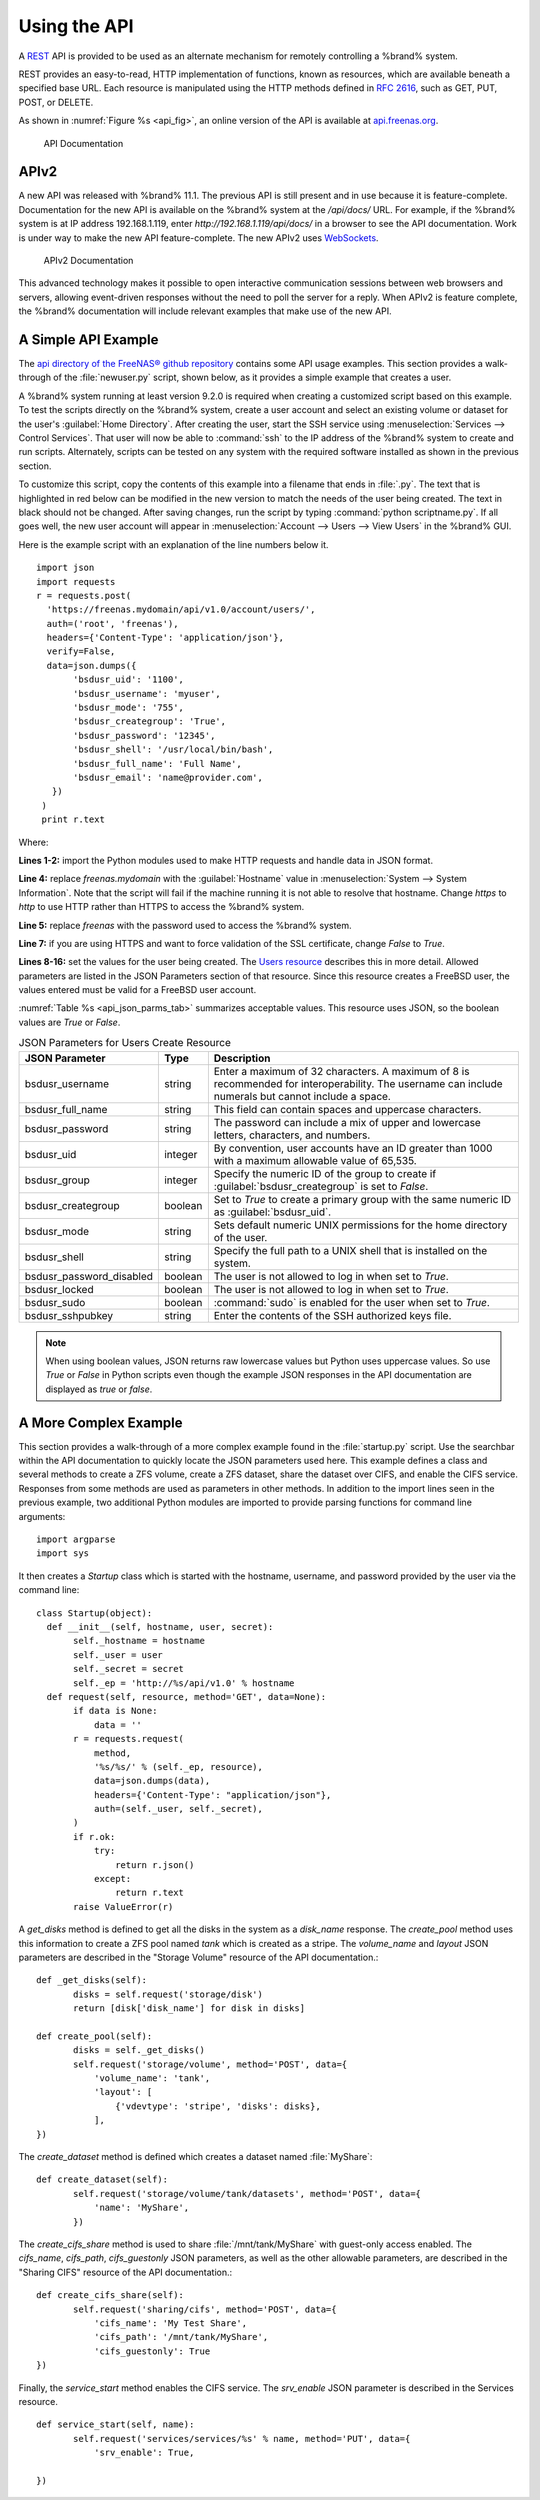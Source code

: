 .. index:: API
.. _Using the API:

Using the API
=============


A `REST
<https://en.wikipedia.org/wiki/Representational_state_transfer>`__ API
is provided to be used as an alternate mechanism for remotely
controlling a %brand% system.

REST provides an easy-to-read, HTTP implementation of functions, known
as resources, which are available beneath a specified base URL. Each
resource is manipulated using the HTTP methods defined in :rfc:`2616`,
such as GET, PUT, POST, or DELETE.

As shown in
:numref:`Figure %s <api_fig>`,
an online version of the API is available at
`api.freenas.org <http://api.freenas.org>`__.

.. _api_fig:

.. figure:: images/api.png

   API Documentation


.. _APIv2:

APIv2
-----


A new API was released with %brand% 11.1. The previous API is
still present and in use because it is feature-complete. Documentation
for the new API is available on the %brand% system at the */api/docs/*
URL. For example, if the %brand% system is at IP address 192.168.1.119,
enter *http://192.168.1.119/api/docs/* in a browser to see the API
documentation. Work is under way to make the new API feature-complete.
The new APIv2 uses `WebSockets
<https://developer.mozilla.org/en-US/docs/Web/API/WebSockets_API>`__.


.. _apiv2_fig:

.. figure:: images/apiv2.png

   APIv2 Documentation


This advanced technology makes it possible to open interactive
communication sessions between web browsers and servers, allowing
event-driven responses without the need to poll the server for a reply.
When APIv2 is feature complete, the %brand% documentation will include
relevant examples that make use of the new API.


.. _A Simple API Example:

A Simple API Example
--------------------

.. highlight:: python
   :linenothreshold: 4


The `api directory of the FreeNAS® github repository
<https://github.com/freenas/freenas/tree/master/examples/api>`__
contains some API usage examples. This section provides a walk-through
of the :file:`newuser.py` script, shown below, as it provides a simple
example that creates a user.

A %brand% system running at least version 9.2.0 is required when
creating a customized script based on this example. To test the
scripts directly on the %brand% system, create a user account and
select an existing volume or dataset for the user's
:guilabel:`Home Directory`. After creating the user, start the SSH
service using
:menuselection:`Services --> Control Services`.
That user will now be able to :command:`ssh` to the IP address of the
%brand% system to create and run scripts. Alternately, scripts can be
tested on any system with the required software installed as shown in
the previous section.

To customize this script, copy the contents of this example into a
filename that ends in :file:`.py`. The text that is highlighted in red
below can be modified in the new version to match the needs of
the user being created. The text in black should not be changed.
After saving changes, run the script by typing
:command:`python scriptname.py`. If all goes well, the new user
account will appear in
:menuselection:`Account --> Users --> View Users`
in the %brand% GUI.

Here is the example script with an explanation of the line numbers
below it.
::

 import json
 import requests
 r = requests.post(
   'https://freenas.mydomain/api/v1.0/account/users/',
   auth=('root', 'freenas'),
   headers={'Content-Type': 'application/json'},
   verify=False,
   data=json.dumps({
        'bsdusr_uid': '1100',
        'bsdusr_username': 'myuser',
        'bsdusr_mode': '755',
        'bsdusr_creategroup': 'True',
        'bsdusr_password': '12345',
        'bsdusr_shell': '/usr/local/bin/bash',
        'bsdusr_full_name': 'Full Name',
        'bsdusr_email': 'name@provider.com',
    })
  )
  print r.text

Where:

**Lines 1-2:** import the Python modules used to make HTTP requests
and handle data in JSON format.

**Line 4:** replace *freenas.mydomain* with the :guilabel:`Hostname`
value in
:menuselection:`System --> System Information`.
Note that the script will fail if the machine running it is not able
to resolve that hostname. Change *https* to *http* to use HTTP rather
than HTTPS to access the %brand% system.

**Line 5:** replace *freenas* with the password used to access the
%brand% system.

**Line 7:** if you are using HTTPS and want to force validation of the
SSL certificate, change *False* to *True*.

**Lines 8-16:** set the values for the user being created. The
`Users
resource <http://api.freenas.org/resources/account.html#users>`__
describes this in more detail. Allowed parameters are listed in the
JSON Parameters section of that resource. Since this resource creates
a FreeBSD user, the values entered must be valid for a FreeBSD user
account.

:numref:`Table %s <api_json_parms_tab>`
summarizes acceptable values. This resource uses JSON, so the boolean
values are *True* or *False*.


.. tabularcolumns:: |>{\RaggedRight}p{\dimexpr 0.20\linewidth-2\tabcolsep}
                    |>{\RaggedRight}p{\dimexpr 0.16\linewidth-2\tabcolsep}
                    |>{\RaggedRight}p{\dimexpr 0.64\linewidth-2\tabcolsep}|

.. _api_json_parms_tab:

.. table:: JSON Parameters for Users Create Resource
   :class: longtable

   +-----------------------------+------------+--------------------------------------------------------------------------------------------------------+
   | JSON Parameter              | Type       | Description                                                                                            |
   |                             |            |                                                                                                        |
   +=============================+============+========================================================================================================+
   | bsdusr_username             | string     | Enter a maximum of 32 characters. A maximum of 8 is recommended for interoperability.                  |
   |                             |            | The username can include numerals but cannot include a space.                                          |
   |                             |            |                                                                                                        |
   +-----------------------------+------------+--------------------------------------------------------------------------------------------------------+
   | bsdusr_full_name            | string     | This field can contain spaces and uppercase characters.                                                |
   |                             |            |                                                                                                        |
   +-----------------------------+------------+--------------------------------------------------------------------------------------------------------+
   | bsdusr_password             | string     | The password can include a mix of upper and lowercase letters, characters, and numbers.                |
   |                             |            |                                                                                                        |
   +-----------------------------+------------+--------------------------------------------------------------------------------------------------------+
   | bsdusr_uid                  | integer    | By convention, user accounts have an ID greater than 1000 with a maximum allowable value of 65,535.    |
   |                             |            |                                                                                                        |
   +-----------------------------+------------+--------------------------------------------------------------------------------------------------------+
   | bsdusr_group                | integer    | Specify the numeric ID of the group to create if :guilabel:`bsdusr_creategroup` is set to *False*.     |
   |                             |            |                                                                                                        |
   +-----------------------------+------------+--------------------------------------------------------------------------------------------------------+
   | bsdusr_creategroup          | boolean    | Set to *True* to create a primary group with the same numeric ID as :guilabel:`bsdusr_uid`.            |
   |                             |            |                                                                                                        |
   +-----------------------------+------------+--------------------------------------------------------------------------------------------------------+
   | bsdusr_mode                 | string     | Sets default numeric UNIX permissions for the home directory of the user.                              |
   |                             |            |                                                                                                        |
   +-----------------------------+------------+--------------------------------------------------------------------------------------------------------+
   | bsdusr_shell                | string     | Specify the full path to a UNIX shell that is installed on the system.                                 |
   |                             |            |                                                                                                        |
   +-----------------------------+------------+--------------------------------------------------------------------------------------------------------+
   | bsdusr_password_disabled    | boolean    | The user is not allowed to log in when set to *True*.                                                  |
   |                             |            |                                                                                                        |
   +-----------------------------+------------+--------------------------------------------------------------------------------------------------------+
   | bsdusr_locked               | boolean    | The user is not allowed to log in when set to *True*.                                                  |
   |                             |            |                                                                                                        |
   +-----------------------------+------------+--------------------------------------------------------------------------------------------------------+
   | bsdusr_sudo                 | boolean    | :command:`sudo` is enabled for the user when set to *True*.                                            |
   |                             |            |                                                                                                        |
   +-----------------------------+------------+--------------------------------------------------------------------------------------------------------+
   | bsdusr_sshpubkey            | string     | Enter the contents of the SSH authorized keys file.                                                    |
   |                             |            |                                                                                                        |
   +-----------------------------+------------+--------------------------------------------------------------------------------------------------------+


.. note:: When using boolean values, JSON returns raw lowercase values
   but Python uses uppercase values. So use *True* or *False* in
   Python scripts even though the example JSON responses in the API
   documentation are displayed as *true* or *false*.


.. _A More Complex Example:

A More Complex Example
----------------------

This section provides a walk-through of a more complex example found
in the :file:`startup.py` script. Use the searchbar within the API
documentation to quickly locate the JSON parameters used here. This
example defines a class and several methods to create a ZFS volume,
create a ZFS dataset, share the dataset over CIFS, and enable the CIFS
service. Responses from some methods are used as parameters in other
methods.  In addition to the import lines seen in the previous
example, two additional Python modules are imported to provide parsing
functions for command line arguments::

 import argparse
 import sys

It then creates a *Startup* class which is started with the hostname,
username, and password provided by the user via the command line::

 class Startup(object):
   def __init__(self, hostname, user, secret):
        self._hostname = hostname
        self._user = user
        self._secret = secret
        self._ep = 'http://%s/api/v1.0' % hostname
   def request(self, resource, method='GET', data=None):
        if data is None:
            data = ''
        r = requests.request(
            method,
            '%s/%s/' % (self._ep, resource),
            data=json.dumps(data),
            headers={'Content-Type': "application/json"},
            auth=(self._user, self._secret),
        )
        if r.ok:
            try:
                return r.json()
            except:
                return r.text
        raise ValueError(r)

A *get_disks* method is defined to get all the disks in the system as
a *disk_name* response. The *create_pool* method uses this information
to create a ZFS pool named *tank* which is created as a stripe. The
*volume_name* and *layout* JSON parameters are described in the
"Storage Volume" resource of the API documentation.::

 def _get_disks(self):
        disks = self.request('storage/disk')
        return [disk['disk_name'] for disk in disks]

 def create_pool(self):
        disks = self._get_disks()
        self.request('storage/volume', method='POST', data={
            'volume_name': 'tank',
            'layout': [
                {'vdevtype': 'stripe', 'disks': disks},
            ],
 })

The *create_dataset* method is defined which creates a dataset named
:file:`MyShare`:
::

 def create_dataset(self):
        self.request('storage/volume/tank/datasets', method='POST', data={
            'name': 'MyShare',
	})

The *create_cifs_share* method is used to share
:file:`/mnt/tank/MyShare` with guest-only access enabled. The
*cifs_name*, *cifs_path*, *cifs_guestonly* JSON parameters, as well as
the other allowable parameters, are described in the "Sharing CIFS"
resource of the API documentation.::

 def create_cifs_share(self):
        self.request('sharing/cifs', method='POST', data={
            'cifs_name': 'My Test Share',
            'cifs_path': '/mnt/tank/MyShare',
            'cifs_guestonly': True
 })

Finally, the *service_start* method enables the CIFS service. The
*srv_enable* JSON parameter is described in the Services resource.
::

 def service_start(self, name):
        self.request('services/services/%s' % name, method='PUT', data={
            'srv_enable': True,

 })
